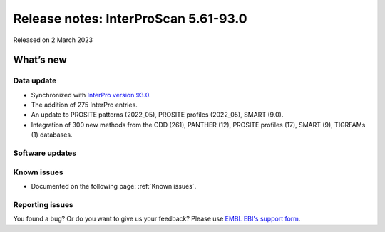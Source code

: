 Release notes: InterProScan 5.61-93.0
=====================================

Released on 2 March 2023

What’s new
~~~~~~~~~~

Data update
^^^^^^^^^^^

-  Synchronized with `InterPro version 93.0 <http://www.ebi.ac.uk/interpro/release_notes/93.0/>`__.
-  The addition of 275 InterPro entries.
-  An update to PROSITE patterns (2022_05), PROSITE profiles (2022_05), SMART (9.0).
-  Integration of 300 new methods from the CDD (261), PANTHER (12), PROSITE profiles (17), SMART (9), TIGRFAMs (1) databases.

Software updates
^^^^^^^^^^^^^^^^



Known issues
^^^^^^^^^^^^

-  Documented on the following page: :ref:`Known issues`.

Reporting issues
^^^^^^^^^^^^^^^^

You found a bug? Or do you want to give us your feedback? Please use
`EMBL EBI's support form <http://www.ebi.ac.uk/support/interproscan>`__.
